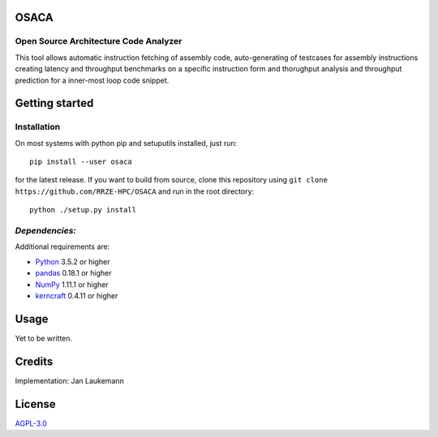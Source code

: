 OSACA
=====

Open Source Architecture Code Analyzer
~~~~~~~~~~~~~~~~~~~~~~~~~~~~~~~~~~~~~~

This tool allows automatic instruction fetching of assembly code,
auto-generating of testcases for assembly instructions creating latency
and throughput benchmarks on a specific instruction form and thorughput
analysis and throughput prediction for a inner-most loop code snippet.

.. image:: https://travis-ci.com/RRZE-HPC/OSACA.svg?token=393L6z2HEXNiGLtZ43s6&branch=master
    :target: https://travis-ci.com/RRZE-HPC/OSACA

.. image:: https://landscape.io/github/RRZE-HPC/OSACA/master/landscape.svg?style=flat&badge_auth_token=c95f01b247f94bc79c09d21c5c827697
   :target: https://landscape.io/github/RRZE-HPC/OSACA/master
   :alt: Code Health

Getting started
===============

Installation
~~~~~~~~~~~~
On most systems with python pip and setuputils installed, just run:
::
   pip install --user osaca
for the latest release.
If you want to build from source, clone this repository using ``git clone https://github.com/RRZE-HPC/OSACA`` and run in the root directory:
::
   python ./setup.py install

*Dependencies:*
~~~~~~~~~~~~~~~
Additional requirements are:

-  `Python <https://www.python.org/>`__ 3.5.2 or higher
-  `pandas <http://pandas.pydata.org/>`__ 0.18.1 or higher
-  `NumPy <http://www.numpy.org/>`__ 1.11.1 or higher
-  `kerncraft <https://github.com/RRZE-HPC/kerncraft>`__ 0.4.11 or
   higher
   
Usage
=====
Yet to be written.

Credits
=======
Implementation: Jan Laukemann

License
=======
`AGPL-3.0 </LICENSE>`_
